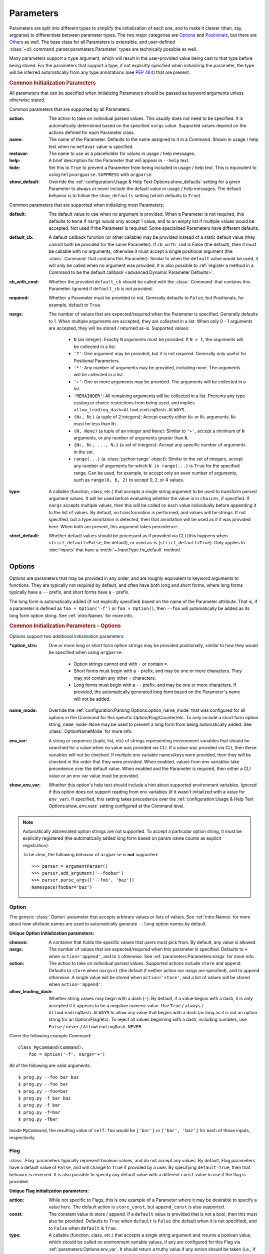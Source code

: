Parameters
**********

Parameters are split into different types to simplify the initialization of each one, and to make it clearer (than,
say, argparse) to differentiate between parameter types.  The two major categories are `Options`_ and `Positionals`_,
but there are `Others`_ as well.  The base class for all Parameters is extensible, and user-defined
:class:`~cli_command_parser.parameters.Parameter` types are technically possible as well.

Many parameters support a ``type`` argument, which will result in the user-provided value being cast to that type before
being stored.  For the parameters that support a type, if not explicitly specified when initializing the parameter, the
type will be inferred automatically from any type annotations (see :pep:`484`) that are present.


.. _common_init_params:

.. rubric:: Common Initialization Parameters

All parameters that can be specified when initializing Parameters should be passed as keyword arguments unless
otherwise stated.

Common parameters that are supported by all Parameters:

:action: The action to take on individual parsed values.  This usually does not need to be specified.  It is
  automatically determined based on the specified ``nargs`` value.  Supported values depend on the actions defined for
  each Parameter class.
:name: The name of the Parameter.  Defaults to the name assigned to it in a Command.  Shown in usage / help text
  when no ``metavar`` value is specified.
:metavar: The name to use as a placeholder for values in usage / help messages.
:help: A brief description for the Parameter that will appear in ``--help`` text.
:hide: Set this to ``True`` to prevent a Parameter from being included in usage / help text.  This is equivalent to
  using ``help=argparse.SUPPRESS`` with ``argparse``.
:show_default: Override the :ref:`configuration:Usage & Help Text Options:show_defaults` setting for a given
  Parameter to always or never include the default value in usage / help messages.  The default behavior is to follow
  the ``show_defaults`` setting (which defaults to ``True``).

Common parameters that are supported when initializing most Parameters:

:default: The default value to use when no argument is provided.  When a Parameter is not required, this defaults
  to ``None`` if ``nargs`` would only accept 1 value, and to an empty list if multiple values would be accepted.  Not
  used if the Parameter is required.  Some specialized Parameters have different defaults.
:default_cb: A default callback function (or other callable) may be provided instead of a static default value (they
  cannot both be provided for the same Parameter).  If ``cb_with_cmd`` is False (the default), then it must be
  callable with no arguments, otherwise it must accept a single positional argument (the :class:`.Command` that
  contains this Parameter).  Similar to when the ``default`` value would be used, it will only be called when no
  argument was provided.  It is also possible to :ref:`register a method in a Command to be the default callback
  <advanced:Dynamic Parameter Defaults>`.
:cb_with_cmd: Whether the provided ``default_cb`` should be called with the :class:`.Command` that contains this
  Parameter.  Ignored if ``default_cb`` is not provided.
:required: Whether a Parameter must be provided or not.  Generally defaults to ``False``, but Positionals, for
  example, default to ``True``.
:nargs: The number of values that are expected/required when the Parameter is specified.  Generally defaults to 1.
  When multiple arguments are accepted, they are collected in a list.  When only 0 - 1 arguments are accepted, they
  will be stored / returned as-is.  Supported values:

    - ``N`` (an integer): Exactly ``N`` arguments must be provided.  If ``N > 1``, the arguments will be collected in
      a list.
    - ``'?'``: One argument may be provided, but it is not required.  Generally only useful for Positional Parameters.
    - ``'*'``: Any number of arguments may be provided, including none.  The arguments will be collected in a list.
    - ``'+'``: One or more arguments may be provided.  The arguments will be collected in a list.
    - ``'REMAINDER'``: All remaining arguments will be collected in a list.  Prevents any type casting or choice
      restrictions from being used, and implies ``allow_leading_dash=AllowLeadingDash.ALWAYS``.
    - ``(N₀, N₁)`` (a tuple of 2 integers): Accept exactly either ``N₀`` or ``N₁`` arguments.  ``N₀`` must be less
      than ``N₁``.
    - ``(N, None)`` (a tuple of an integer and ``None``): Similar to ``'+'``, accept a minimum of ``N`` arguments, or
      any number of arguments greater than ``N``.
    - ``{N₀, N₁, ..., Nₓ}`` (a set of integers): Accept any specific number of
      arguments in the set.
    - ``range(...)`` (a :class:`python:range` object):  Similar to the set of integers, accept any number of arguments
      for which ``N in range(...)`` is ``True`` for the specified range.  Can be used, for example, to accept only an
      even number of arguments, such as ``range(0, 6, 2)`` to accept 0, 2, or 4 values.
:type: A callable (function, class, etc.) that accepts a single string argument to be used to transform parsed
  argument values.  It will be used before evaluating whether the value is in ``choices``, if specified.  If ``nargs``
  accepts multiple values, then this will be called on each value individually before appending it to the list of
  values.  By default, no transformation is performed, and values will be strings.  If not specified, but a type
  annotation is detected, then that annotation will be used as if it was provided here.  When both are present, this
  argument takes precedence.
:strict_default: Whether default values should be processed as if provided via CLI (this happens when
  ``strict_default=False``, the default), or used as-is (``strict_default=True``).  Only applies to :doc:`inputs`
  that have a :meth:`~.InputType.fix_default` method.


Options
=======

Options are parameters that may be provided in any order, and are roughly equivalent to keyword arguments to functions.
They are typically not required by default, and often have both long and short forms, where long forms typically have
a ``--`` prefix, and short forms have a ``-`` prefix.

The long form is automatically added (if not explicitly specified) based on the name of the Parameter attribute.  That
is, if a parameter is defined as ``foo = Option('-f')`` or ``foo = Option()``, then ``--foo`` will automatically be
added as its long form option string.  See :ref:`intro:Names` for more info.


.. _options_init_params:

.. rubric:: Common Initialization Parameters - Options

Options support two additional initialization parameters:

:\*option_strs: One or more long or short form option strings may be provided positionally, similar to how they
  would be specified when using ``argparse``.

    - Option strings cannot end with ``-`` or contain ``=``.
    - Short forms must begin with a ``-`` prefix, and may be one or more characters.  They may not contain any other
      ``-`` characters.
    - Long forms must begin with a ``--`` prefix, and may be one or more characters.  If provided, the automatically
      generated long form based on the Parameter's name will not be added.
:name_mode: Override the :ref:`configuration:Parsing Options:option_name_mode` that was configured for all options in
  the Command for this specific Option/Flag/Counter/etc.  To only include a short form option string, ``name_mode=None``
  may be used to prevent a long form from being automatically added.  See :class:`.OptionNameMode` for more info.
:env_var: A string or sequence (tuple, list, etc) of strings representing environment variables that should
  be searched for a value when no value was provided via CLI.  If a value was provided via CLI, then these variables
  will not be checked.  If multiple env variable names/keys were provided, then they will be checked in the order
  that they were provided.  When enabled, values from env variables take precedence over the default value.  When
  enabled and the Parameter is required, then either a CLI value or an env var value must be provided.
:show_env_var: Whether this option's help text should include a hint about supported environment variables.  Ignored if
  this option does not support reading from env variables (if it wasn't initialized with a value for ``env_var``).
  If specified, this setting takes precedence over the :ref:`configuration:Usage & Help Text Options:show_env_vars`
  setting configured at the Command level.

.. note::
    Automatically abbreviated option strings are not supported.  To accept a particular option string, it must be
    explicitly registered (the automatically added long form based on param name counts as explicit registration).

    To be clear, the following behavior of ``argparse`` is **not** supported::

        >>> parser = ArgumentParser()
        >>> parser.add_argument('--foobar')
        >>> parser.parse_args(['--foo', 'baz'])
        Namespace(foobar='baz')


Option
------

The generic :class:`.Option` parameter that accepts arbitrary values or lists of values.  See :ref:`intro:Names` for
more about how attribute names are used to automatically generate ``--long`` option names by default.

.. _option_init_params:

**Unique Option initialization parameters:**

:choices: A container that holds the specific values that users must pick from.  By default, any value is allowed.
:nargs: The number of values that are expected/required when this parameter is specified.  Defaults to ``+``
  when ``action='append'``, and to ``1`` otherwise. See :ref:`parameters:Parameters:nargs` for more info.
:action: The action to take on individual parsed values.  Supported actions include ``store`` and ``append``.
  Defaults to ``store`` when ``nargs=1`` (the default if neither action nor nargs are specified), and to ``append``
  otherwise.  A single value will be stored when ``action='store'``, and a list of values will be stored when
  ``action='append'``.
:allow_leading_dash: Whether string values may begin with a dash (``-``).  By default, if a value begins with a dash,
  it is only accepted if it appears to be a negative numeric value.  Use ``True`` / ``always`` /
  ``AllowLeadingDash.ALWAYS`` to allow any value that begins with a dash (as long as it is not an option string for an
  Option/Flag/etc).  To reject all values beginning with a dash, including numbers, use ``False`` / ``never`` /
  ``AllowLeadingDash.NEVER``.


Given the following example Command::

    class MyCommand(Command):
        foo = Option('-f', nargs='+')


All of the following are valid arguments::

    $ prog.py --foo bar baz
    $ prog.py --foo bar
    $ prog.py --foo=bar
    $ prog.py -f bar baz
    $ prog.py -f bar
    $ prog.py -f=bar
    $ prog.py -fbar


Inside ``MyCommand``, the resulting value of ``self.foo`` would be ``['bar']`` or ``['bar', 'baz']`` for each of those
inputs, respectively.


Flag
----

:class:`.Flag` parameters typically represent boolean values, and do not accept any values.  By default, Flag
parameters have a default value of ``False``, and will change to ``True`` if provided by a user.  By specifying
``default=True``, then that behavior is reversed.  It is also possible to specify any default value with a different
``const`` value to use if the flag is provided.

.. _flag_init_params:

**Unique Flag initialization parameters:**

:action: While not specific to Flags, this is one example of a Parameter where it may be desirable to specify a
  value here.  The default action is ``store_const``, but ``append_const`` is also supported.
:const: The constant value to store / append.  If a ``default`` value is provided that is not a bool, then this
  must also be provided.  Defaults to ``True`` when ``default`` is ``False`` (the default when it is not specified),
  and to ``False`` when ``default`` is ``True``.
:type: A callable (function, class, etc.) that accepts a single string argument and returns a boolean value, which
  should be called on environment variable values, if any are configured for this Flag via
  :ref:`parameters:Options:env_var`.  It should return a truthy value if any action should be taken (i.e.,
  if the constant should be stored/appended), or a falsey value for no action to be taken.  The
  :func:`default function<.str_to_bool>` handles parsing ``1`` / ``true`` / ``yes`` and similar as ``True``,
  and ``0`` / ``false`` / ``no`` and similar as ``False``.  If :ref:`parameters:Flag:use_env_value` is ``True``, then
  this function should return either the default or constant value instead.
:strict_env: When ``True`` (the default), if an :ref:`parameters:Options:env_var` is used as the source of
  a value for this parameter and that value is invalid, then parsing will fail.  When ``False``, invalid values from
  environment variables will be ignored (and a warning message will be logged).
:use_env_value: If ``True``, when an :ref:`parameters:Options:env_var` is used as the source of a value for this Flag,
  the parsed value will be stored as this Flag's value (it must match either the default or constant value).  If
  ``False`` (the default), then the parsed value will be used to determine whether this Flag's normal action should be
  taken as if it was specified via a CLI argument.
:nargs: Not supported.


:gh_examples:`Example command <simple_flags.py>`::

    class Example(Command):
        foo = Flag('-f')  # the default ``default`` value is False
        bar = Flag('--no-bar', '-B', default=True)

        def main(self):
            print(f'self.foo = {self.foo!r}')
            print(f'self.bar = {self.bar!r}')


Example usage::

    $ simple_flags.py
    self.foo = False
    self.bar = True

    $ simple_flags.py -f --no-bar
    self.foo = True
    self.bar = False

    $ simple_flags.py -h
    usage: simple_flags.py [--foo] [--no-bar] [--help]

    Optional arguments:
      --foo, -f
      --no-bar, -B                (default: True)
      --help, -h                  Show this help message and exit



TriFlag
-------

:class:`.TriFlag` is a trinary / ternary Flag.  While :ref:`parameters:Flag` only supports 1 constant when provided,
with 1 default if not provided, this class accepts a pair of constants for the primary and alternate values to store,
along with a separate default.

A typical use case is that there is some functionality that may be automatically enabled or disabled, but users
should be able to explicitly enable / disable it as well.  To support this, the default behavior results in None being
stored by default, and True / False being stored when the positive / negative (primary / alternate) versions are
provided, respectively.

.. _triflag_init_params:

**Unique TriFlag initialization parameters:**

:option_strs: The primary long and/or short option prefixes for this option.  If no long prefixes are
  specified, then one will automatically be added based on the name assigned to this parameter.
:consts: A 2-tuple containing the ``(primary, alternate)`` values to store.  Defaults to ``(True, False)``.
:alt_prefix: The prefix to add to the assigned name for the alternate long form.  Ignored if ``alt_long`` is
  specified.  Defaults to ``no`` if ``alt_long`` is not specified.
:alt_long: The alternate long form to use.
:alt_short: The alternate short form to use.
:alt_help: The help text to display with the alternate option strings.
:default: The default value to use if neither the primary or alternate options are provided.  Defaults to None.
:name_mode: Override the configured :ref:`configuration:Parsing Options:option_name_mode` for the TriFlag.
:type: A callable (function, class, etc.) that accepts a single string argument and returns a boolean value, which
  should be called on environment variable values, if any are configured for this TriFlag via
  :ref:`parameters:Options:env_var`.  It should return a truthy value if the primary constant should be
  stored, or a falsey value if the alternate constant should be stored.  The :func:`default function<.str_to_bool>`
  handles parsing ``1`` / ``true`` / ``yes`` and similar as ``True``, and ``0`` / ``false`` / ``no`` and similar
  as ``False``.  If :ref:`parameters:TriFlag:use_env_value` is ``True``, then this function should return the primary
  or alternate constant or the default value instead.
:strict_env: When ``True`` (the default), if an :ref:`parameters:Options:env_var` is used as the source of
  a value for this parameter and that value is invalid, then parsing will fail.  When ``False``, invalid values from
  environment variables will be ignored (and a warning message will be logged).
:use_env_value: If ``True``, when an :ref:`parameters:Options:env_var` is used as the source of a value for this
  TriFlag, the parsed value will be stored as this TriFlag's value (it must match the primary or alternate constant,
  or the default value).  If ``False`` (the default), then the parsed value will be used to determine whether this
  TriFlag's normal action should be taken as if it was specified via a CLI argument.


Example::

    class MyCommand(Command):
        foo = TriFlag('-f', alt_short='-F', help='Enable/disable foo (default: automatically picked)')


Help text::

      --foo, -f                   Enable/disable foo (default: automatically picked)
        --no-foo, -F


Results::

    >>> MyCommand.parse(['--foo']).foo
    True

    >>> MyCommand.parse(['--no-foo']).foo
    False

    >>> MyCommand.parse([]).foo is None
    True



Counter
-------

:class:`.Counter` parameters are similar to Flags, but they may be specified multiple times, and they support an
optional integer value to explicitly increase their stored value by that amount.  One common use case for Counters
is for verbosity levels, where logging verbosity would increase with the number of ``-v`` arguments that are provided.

.. _counter_init_params:

**Unique Counter initialization parameters:**

:default: The default value if the Parameter is not specified.  This value is also be used as the initial value
  that will be incremented when the flag is provided.  Defaults to ``0``.
:const: The value by which the stored value should increase whenever the flag is provided. Defaults to ``1``.
  If a different ``const`` value is used, and if an explicit value is provided by a user, the user-provided value
  will be added verbatim - it will NOT be multiplied by ``const``.
:nargs: Not supported.
:type: Not supported.


Given the following example Command::

    class NoisyCommand(Command):
        verbose = Counter('-v', help='Increase logging verbosity (can specify multiple times)')


All of the following would result in ``self.verbose`` being ``2``::

    $ prog.py -v -v
    $ prog.py -vv
    $ prog.py --verbose -v
    $ prog.py -v2
    $ prog.py -v=2
    $ prog.py -v 2
    $ prog.py --verbose=2


When provided, the short forms of Option*, Flag, and Counter parameters can be chained together without a space or
additional ``-`` prefix character.

\*: Options are less flexible when combining since they require a value.  Only one may be combined with other short
forms, and it must be the last parameter in the combo so that it immediately precedes its value.


Positionals
===========

Positionals are parameters that must be provided in a specific order.  They are typically required by default, and they
do not have any prefix before values.

Arguments for Positional parameters may be provided before, after, and between `Options`_, as long as the immediately
preceding optional parameter accepts a bounded number of arguments and those values were provided.

The order that positional parameters are defined in a given :class:`~cli_command_parser.commands.Command` determines
the order in which they must be provided; i.e., the top-most positional parameters must be provided first.


Positional
----------

The generic :class:`.Positional` parameter that accepts arbitrary values or lists of values.

.. _positional_init_params:

**Unique Positional initialization parameters:**

:nargs: The number of values that are expected/required for the Parameter.  Defaults to 1.  Use a value that
  allows 0 values to have the same effect as making the Parameter not required (the ``required`` option is not
  supported for Positional Parameters).  Only the last Positional in a given :class:`.Command` may allow a
  variable / unbound number of arguments.
:default: Only supported when ``action='store'`` and 0 values are allowed by the specified ``nargs``.  Defaults
  to ``None`` under those conditions.
:choices: A container that holds the specific values that users must pick from.  By default, any value is allowed.
:allow_leading_dash: Whether string values may begin with a dash (``-``).  By default, if a value begins with a dash,
  it is only accepted if it appears to be a negative numeric value.  Use ``True`` / ``always`` /
  ``AllowLeadingDash.ALWAYS`` to allow any value that begins with a dash (as long as it is not an option string for an
  Option/Flag/etc).  To reject all values beginning with a dash, including numbers, use ``False`` / ``never`` /
  ``AllowLeadingDash.NEVER``.


:gh_examples:`Example command <echo.py>`::

    class Echo(Command):
        text = Positional(nargs='*', help='The text to print')

        def main(self):
            print(' '.join(self.text))


Example usage::

    $ echo.py Hello World
    Hello World


SubCommand
----------

The :class:`.SubCommand` parameter allows additional :class:`.Command` classes to be registered as subcommands of the
Command that contains the SubCommand parameter.  A given Command may only contain one SubCommand parameter.

For more information, see :doc:`subcommands`.


Action
------

:class:`.Action` parameters are similar to :class:`.SubCommand` parameters, but allow methods in :class:`.Command`
classes to be registered as a callable to be executed based on a user's choice instead of separate sub Commands.  The
order of the Action relative to any other Parameters that are provided positionally determines where arguments for it
must be provided.

When there are multiple choices of functions that may be called for a given program, Actions are better suited to use
cases where all of those functions share the same parameters.  If the target functions require different / additional
parameters, then using a :class:`.SubCommand` with separate sub :class:`.Command` classes may make more sense.

.. _action_init_params:

**Unique Action initialization parameters:**

:title: The title to use for help text sections containing the choices for the Parameter.  Defaults to
  ``Actions``.
:description: The description to be used in help text for the Parameter.
:nargs: Not supported.  Automatically calculated / maintained based on registered choices (target methods).
:type: Not supported.


After creating an Action in a Command, it should be used as a decorator for the target methods that will be called,
similar to the way that ``@property.setter`` would be used to register a setter method for a given property.  When
registering a method, the following keyword-only parameters are supported:

.. _action_register_params:

:choice: The text that users must provide for the registered method to be called.  Defaults to the name of the method.
:help: The help text / description to be displayed for the choice.  Defaults to the method's docstring, if present.
:default: If true, the method will be registered as the default action to take when no other choice is specified.  When
  marking a method as the default, if you want it to also be available as an explicit choice, then a ``choice`` value
  must be specified - the method name is not automatically used when ``default=True``.  Only one method can be
  registered as the default for a given Action.


:gh_examples:`Example command <action_with_args.py>` that uses actions::

    class Example(Command):
        action = Action(help='The action to take')
        text = Positional(nargs='+', help='The text to print')

        # Registering an action can be as simple as adding it as a decorator - the method's name will be registered as
        # the choice for users to provide, and the docstring will be used as the help text.
        @action
        def echo(self):
            """Echo the provided text"""
            print(' '.join(self.text))

        # Keyword arguments can be provided to override the defaults - `help` here takes precedence over the docstring
        @action(help='Split the provided text so that each word is on a new line')
        def split(self):
            """Print the provided text on separate lines"""
            print('\n'.join(self.text))

        # This choice value will be used instead of the method name
        @action(choice='double', help='Print the provided text twice')
        def print_twice(self):
            text = ' '.join(self.text)
            print(text)
            print(text)

        # Calling the action directly is just a shortcut for .register - both can be used the same way
        @action.register(help='Reverse the provided text')
        def reverse(self):
            print(' '.join(reversed(self.text)))


The resulting help text::

    $ action_with_args.py -h
    usage: action_with_args.py {echo,split,double,reverse} TEXT [--help]

    Positional arguments:

    Actions:
      {echo,split,double,reverse}
        echo                      Echo the provided text
        split                     Split the provided text so that each word is on a new line
        double                    Print the provided text twice
        reverse                   Reverse the provided text

      TEXT [TEXT ...]             The text to print

    Optional arguments:
      --help, -h                  Show this help message and exit


Example usage::

    $ action_with_args.py echo one two
    one two

    $ action_with_args.py split one two
    one
    two


Others
======

PassThru
--------

:class:`.PassThru` is a parameter that allows all remaining arguments to be collected, without processing them.  Only
one PassThru parameter may exist in a given :class:`.Command`.  When provided, it must be preceded by ``--`` and a
space.

.. _passthru_init_params:

**Unique PassThru initialization parameters:**

:nargs: Not supported.
:type: Not supported.


:gh_examples:`Example command <command_wrapper.py>`::

    class Wrapper(Command):
        hosts = Positional(nargs='+', help='The hosts on which the given command should be run')
        command = PassThru(help='The command to run')

        def main(self):
            for host in self.hosts:
                print(f'Would run on {host}: {self.command}')


Example help text::

    $ command_wrapper.py -h
    usage: command_wrapper.py HOSTS [--help] [-- COMMAND]

    Positional arguments:
      HOSTS [HOSTS ...]           The hosts on which the given command should be run

    Optional arguments:
      COMMAND                     The command to run
      --help, -h                  Show this help message and exit


Example usage::

    $ command_wrapper.py one two -- service foo restart
    Would run on one: ['service', 'foo', 'restart']
    Would run on two: ['service', 'foo', 'restart']


ActionFlag
----------

:class:`.ActionFlag` parameters act like a combination of :ref:`parameters:Flag` and :ref:`parameters:Action`
parameters.  Like Flags, they are not required, and they can be combined with other :ref:`parameters:Options`.  Like
Actions, they allow methods in :class:`.Command` classes to be registered as execution targets.

When ActionFlag arguments are provided, the associated methods are called in the order that was specified when marking
those methods as ActionFlags.  Execution order is also customizable relative to when the :meth:`.Command.main`
method is called, so each ActionFlag must indicate whether it should run before or after main.  Helper decorators
are provided to simplify this distinction: :func:`.before_main` and :func:`.after_main`.

.. _actionflag_init_params:

**Unique ActionFlag initialization parameters:**

:order: The priority / order for execution, relative to other ActionFlags, if others would also be executed.  Two
  ActionFlags in a given :class:`.Command` may not have the same combination of ``before_main`` and ``order`` values.
  ActionFlags with lower ``order`` values are executed before those with higher values.  The ``--help`` action is
  implemented as an ActionFlag with ``order=float('-inf')``.
:func: The function (any callable) to call.  Instead of passing a value here, ActionFlag can be used as a
  decorator for a method that should be called.
:before_main: Whether the action should be executed before the :meth:`.Command.main` method or after it.  Defaults
  to ``True``.
:always_available: Whether the action should always be available to be called, even if parsing failed.  Only
  allowed when ``before_main=True``.  The intended use case is for actions like ``--help`` text.
:nargs: Not supported.
:type: Not supported.


Example command::

    class Build(Command):
        build_dir: Path = Option(required=True, help='The target build directory')
        install_dir: Path = Option(required=True, help='The target install directory')
        backup_dir: Path = Option(required=True, help='Directory in which backups should be stored')

        @before_main('-b', help='Backup the install directory before building')
        def backup(self):
            shutil.copy(self.install_dir, self.backup_dir)

        def main(self):
            subprocess.check_call(['make', 'build', self.build_dir.as_posix()])
            shutil.copy(self.build_dir, self.install_dir)

        @after_main('-c', help='Cleanup the build directory after installing')
        def cleanup(self):
            shutil.rmtree(self.build_dir)


By default, the ActionFlags configured to run after :meth:`.Command.main` will not run if an exception was raised in
:meth:`.Command.main`.  It is possible to specify :attr:`.CommandConfig.always_run_after_main` to allow
:meth:`.Command._after_main_` (and therefore ActionFlags registered to run after main) to be called even if an
exception was raised.
